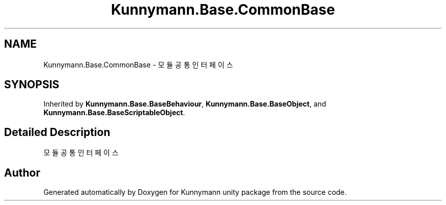 .TH "Kunnymann.Base.CommonBase" 3 "Version 1.0" "Kunnymann unity package" \" -*- nroff -*-
.ad l
.nh
.SH NAME
Kunnymann.Base.CommonBase \- 모듈 공통 인터페이스  

.SH SYNOPSIS
.br
.PP
.PP
Inherited by \fBKunnymann\&.Base\&.BaseBehaviour\fP, \fBKunnymann\&.Base\&.BaseObject\fP, and \fBKunnymann\&.Base\&.BaseScriptableObject\fP\&.
.SH "Detailed Description"
.PP 
모듈 공통 인터페이스 

.SH "Author"
.PP 
Generated automatically by Doxygen for Kunnymann unity package from the source code\&.
